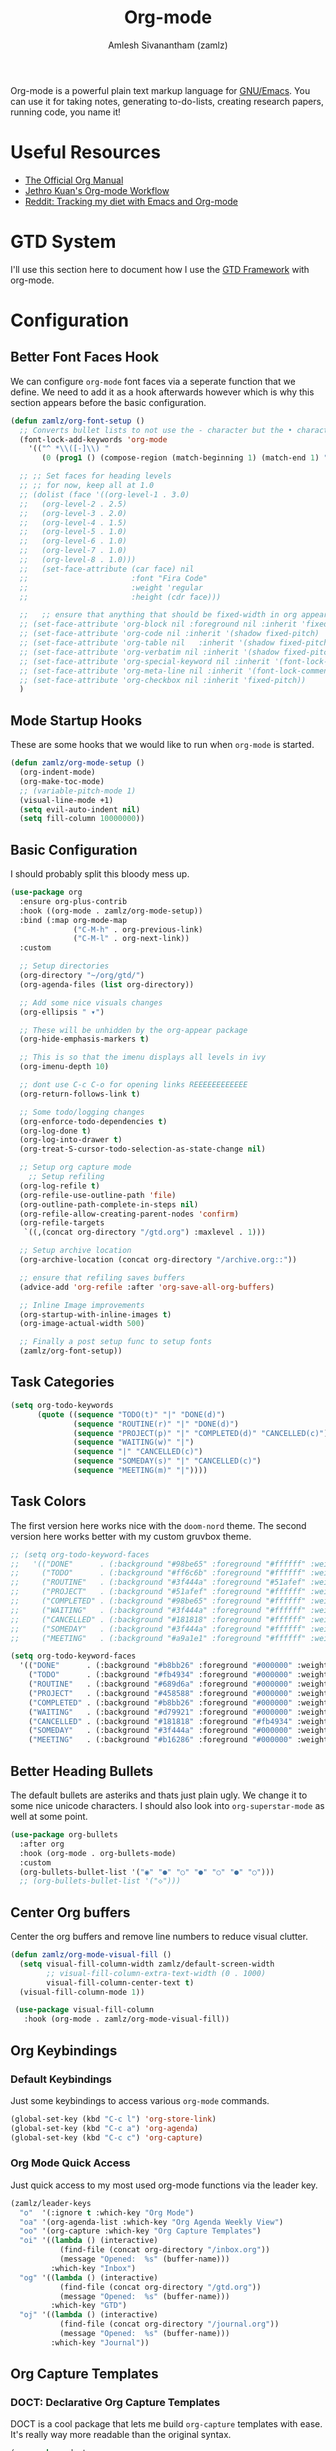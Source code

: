 #+TITLE: Org-mode
#+ROAM_KEY: https://orgmode.org/
#+ROAM_ALIAS:
#+ROAM_TAGS: CONFIG SOFTWARE EMACS
#+AUTHOR: Amlesh Sivanantham (zamlz)
#+CREATED: [2021-03-27 Sat 00:18]
#+LAST_MODIFIED: [2021-04-05 Mon 15:54:12]

#+DOWNLOADED: screenshot @ 2021-03-31 18:49:35
[[file:data/org_mode_logo.png]]

Org-mode is a powerful plain text markup language for [[file:emacs.org][GNU/Emacs]]. You can use it for taking notes, generating to-do-lists, creating research papers, running code, you name it!

* Useful Resources
- [[https://orgmode.org/manual/index.html][The Official Org Manual]]
- [[https://blog.jethro.dev/posts/org_mode_workflow_preview/][Jethro Kuan's Org-mode Workflow]]
- [[https://www.reddit.com/r/orgmode/comments/i2d75e/tracking_my_diet_with_emacs_and_orgmode/][Reddit: Tracking my diet with Emacs and Org-mode]]

* GTD System
I'll use this section here to document how I use the [[file:../notes/gtd_framework.org][GTD Framework]] with org-mode.

* Configuration
:PROPERTIES:
:header-args:emacs-lisp: :tangle ~/.emacs.d/lisp/init-org.el :comments both :mkdirp yes
:END:
** Better Font Faces Hook

We can configure =org-mode= font faces via a seperate function that we define. We need to add it as a hook afterwards however which is why this section appears before the basic configuration.

#+begin_src emacs-lisp
(defun zamlz/org-font-setup ()
  ;; Converts bullet lists to not use the - character but the • character
  (font-lock-add-keywords 'org-mode
    '(("^ *\\([-]\\) "
       (0 (prog1 () (compose-region (match-beginning 1) (match-end 1) "•"))))))

  ;; ;; Set faces for heading levels
  ;; ;; for now, keep all at 1.0
  ;; (dolist (face '((org-level-1 . 3.0)
  ;;   (org-level-2 . 2.5)
  ;;   (org-level-3 . 2.0)
  ;;   (org-level-4 . 1.5)
  ;;   (org-level-5 . 1.0)
  ;;   (org-level-6 . 1.0)
  ;;   (org-level-7 . 1.0)
  ;;   (org-level-8 . 1.0)))
  ;;   (set-face-attribute (car face) nil
  ;;                       :font "Fira Code"
  ;;                       :weight 'regular
  ;;                       :height (cdr face)))

  ;;   ;; ensure that anything that should be fixed-width in org appears that way
  ;; (set-face-attribute 'org-block nil :foreground nil :inherit 'fixed-pitch)
  ;; (set-face-attribute 'org-code nil :inherit '(shadow fixed-pitch)
  ;; (set-face-attribute 'org-table nil   :inherit '(shadow fixed-pitch))
  ;; (set-face-attribute 'org-verbatim nil :inherit '(shadow fixed-pitch))
  ;; (set-face-attribute 'org-special-keyword nil :inherit '(font-lock-comment-face fixed-pitch))
  ;; (set-face-attribute 'org-meta-line nil :inherit '(font-lock-comment-face fixed-pitch))
  ;; (set-face-attribute 'org-checkbox nil :inherit 'fixed-pitch))
  )
#+end_src

** Mode Startup Hooks

These are some hooks that we would like to run when =org-mode= is started.

#+begin_src emacs-lisp
(defun zamlz/org-mode-setup ()
  (org-indent-mode)
  (org-make-toc-mode)
  ;; (variable-pitch-mode 1)
  (visual-line-mode +1)
  (setq evil-auto-indent nil)
  (setq fill-column 10000000))
#+end_src

** Basic Configuration

I should probably split this bloody mess up.

#+begin_src emacs-lisp
(use-package org
  :ensure org-plus-contrib
  :hook ((org-mode . zamlz/org-mode-setup))
  :bind (:map org-mode-map
              ("C-M-h" . org-previous-link)
              ("C-M-l" . org-next-link))
  :custom

  ;; Setup directories
  (org-directory "~/org/gtd/")
  (org-agenda-files (list org-directory))

  ;; Add some nice visuals changes
  (org-ellipsis " ▾")

  ;; These will be unhidden by the org-appear package
  (org-hide-emphasis-markers t)

  ;; This is so that the imenu displays all levels in ivy
  (org-imenu-depth 10)

  ;; dont use C-c C-o for opening links REEEEEEEEEEEE
  (org-return-follows-link t)

  ;; Some todo/logging changes
  (org-enforce-todo-dependencies t)
  (org-log-done t)
  (org-log-into-drawer t)
  (org-treat-S-cursor-todo-selection-as-state-change nil)

  ;; Setup org capture mode
    ;; Setup refiling
  (org-log-refile t)
  (org-refile-use-outline-path 'file)
  (org-outline-path-complete-in-steps nil)
  (org-refile-allow-creating-parent-nodes 'confirm)
  (org-refile-targets
   `((,(concat org-directory "/gtd.org") :maxlevel . 1)))

  ;; Setup archive location
  (org-archive-location (concat org-directory "/archive.org::"))

  ;; ensure that refiling saves buffers
  (advice-add 'org-refile :after 'org-save-all-org-buffers)

  ;; Inline Image improvements
  (org-startup-with-inline-images t)
  (org-image-actual-width 500)

  ;; Finally a post setup func to setup fonts
  (zamlz/org-font-setup))
#+end_src

** Task Categories

#+begin_src emacs-lisp
(setq org-todo-keywords
      (quote ((sequence "TODO(t)" "|" "DONE(d)")
              (sequence "ROUTINE(r)" "|" "DONE(d)")
              (sequence "PROJECT(p)" "|" "COMPLETED(d)" "CANCELLED(c)")
              (sequence "WAITING(w)" "|")
              (sequence "|" "CANCELLED(c)")
              (sequence "SOMEDAY(s)" "|" "CANCELLED(c)")
              (sequence "MEETING(m)" "|"))))
#+end_src

** Task Colors

The first version here works nice with the =doom-nord= theme. The second version here works better with my custom gruvbox theme.

#+begin_src emacs-lisp
;; (setq org-todo-keyword-faces
;;   '(("DONE"      . (:background "#98be65" :foreground "#ffffff" :weight bold))
;;     ("TODO"      . (:background "#ff6c6b" :foreground "#ffffff" :weight bold))
;;     ("ROUTINE"   . (:background "#3f444a" :foreground "#51afef" :weight bold))
;;     ("PROJECT"   . (:background "#51afef" :foreground "#ffffff" :weight bold))
;;     ("COMPLETED" . (:background "#98be65" :foreground "#ffffff" :weight bold))
;;     ("WAITING"   . (:background "#3f444a" :foreground "#ffffff" :weight bold))
;;     ("CANCELLED" . (:background "#181818" :foreground "#ffffff" :weight bold))
;;     ("SOMEDAY"   . (:background "#3f444a" :foreground "#ffffff" :weight bold))
;;     ("MEETING"   . (:background "#a9a1e1" :foreground "#ffffff" :weight bold))))
#+end_src

#+begin_src emacs-lisp
(setq org-todo-keyword-faces
  '(("DONE"      . (:background "#b8bb26" :foreground "#000000" :weight bold))
    ("TODO"      . (:background "#fb4934" :foreground "#000000" :weight bold))
    ("ROUTINE"   . (:background "#689d6a" :foreground "#000000" :weight bold))
    ("PROJECT"   . (:background "#458588" :foreground "#000000" :weight bold))
    ("COMPLETED" . (:background "#b8bb26" :foreground "#000000" :weight bold))
    ("WAITING"   . (:background "#d79921" :foreground "#000000" :weight bold))
    ("CANCELLED" . (:background "#181818" :foreground "#fb4934" :weight bold))
    ("SOMEDAY"   . (:background "#3f444a" :foreground "#000000" :weight bold))
    ("MEETING"   . (:background "#b16286" :foreground "#000000" :weight bold))))
#+end_src

** Better Heading Bullets

The default bullets are asteriks and thats just plain ugly. We change it to some nice unicode characters. I should also look into =org-superstar-mode= as well at some point.

#+begin_src emacs-lisp
(use-package org-bullets
  :after org
  :hook (org-mode . org-bullets-mode)
  :custom
  (org-bullets-bullet-list '("◉" "●" "○" "●" "○" "●" "○")))
  ;; (org-bullets-bullet-list '("◇")))
#+end_src

** Center Org buffers

Center the org buffers and remove line numbers to reduce visual clutter.

#+begin_src emacs-lisp
(defun zamlz/org-mode-visual-fill ()
  (setq visual-fill-column-width zamlz/default-screen-width
        ;; visual-fill-column-extra-text-width (0 . 1000)
        visual-fill-column-center-text t)
  (visual-fill-column-mode 1))

 (use-package visual-fill-column
   :hook (org-mode . zamlz/org-mode-visual-fill))
#+end_src

** Org Keybindings
*** Default Keybindings

Just some keybindings to access various =org-mode= commands.

#+begin_src emacs-lisp
(global-set-key (kbd "C-c l") 'org-store-link)
(global-set-key (kbd "C-c a") 'org-agenda)
(global-set-key (kbd "C-c c") 'org-capture)
#+end_src

*** Org Mode Quick Access

Just quick access to my most used org-mode functions via the leader key.

#+begin_src emacs-lisp
(zamlz/leader-keys
  "o"  '(:ignore t :which-key "Org Mode")
  "oa" '(org-agenda-list :which-key "Org Agenda Weekly View")
  "oo" '(org-capture :which-key "Org Capture Templates")
  "oi" '((lambda () (interactive)
           (find-file (concat org-directory "/inbox.org"))
           (message "Opened:  %s" (buffer-name)))
         :which-key "Inbox")
  "og" '((lambda () (interactive)
           (find-file (concat org-directory "/gtd.org"))
           (message "Opened:  %s" (buffer-name)))
         :which-key "GTD")
  "oj" '((lambda () (interactive)
           (find-file (concat org-directory "/journal.org"))
           (message "Opened:  %s" (buffer-name)))
         :which-key "Journal"))
#+end_src

** Org Capture Templates
*** DOCT: Declarative Org Capture Templates

DOCT is a cool package that lets me build =org-capture= templates with ease. It's really way more readable than the original syntax.

#+begin_src emacs-lisp
(use-package doct
  :ensure t
  ;;recommended: defer until calling doct
  :commands (doct))
#+end_src

*** Template Definitions

Org mode template definitions in the doct format

#+begin_src emacs-lisp
(setq org-capture-templates
      (doct '(("Todo, Meetings, Projects and more!" :keys "t"
               :file "inbox.org"
               :type entry
               :prepend t
               :template ("* %{todo-state} %^{Description}"
                          ":PROPERTIES:"
                          ":Created: %U"
                          ":END:"
                          "%?")
               :children (("Todo Task" :keys "t"
                           :todo-state "TODO")
                          ("Routine/Habit" :keys "r"
                           :todo-state "ROUTINE")
                          ("Project Group" :keys "p"
                           :todo-state "PROJECT")
                          ("Someday/Maybe" :keys "s"
                           :todo-state "SOMEDAY")
                          ("Meeting/Appointment" :keys "m"
                           :todo-state "MEETING")
                          ("Todo Task (context)" :keys "i"
                           :todo-state "TODO"
                           :template ("* %{todo-state} %^{Description}"
                                      ":PROPERTIES:"
                                      ":Created: %U"
                                      ":END:"
                                      "%?"
                                      "%i"
                                      "%a"))))
              )))
#+end_src

** Org Make TOC

Dynamically make table of contents in org files

#+begin_src emacs-lisp
(use-package org-make-toc)
#+end_src

** LaTeX Inline Preview

Pretty straightforward except that you need to have =latex= installed and also =dvi2png= as well. Need to figure out how to configure the size of the generated latex image.

#+begin_src emacs-lisp
(setq org-startup-with-latex-preview t)
(setq org-highlight-latex-and-related '(native script entities))
(setq org-format-latex-options (plist-put org-format-latex-options :scale 2.0))
(setq org-preview-latex-image-directory  "/tmp/ltximg/")
(add-to-list 'org-src-block-faces '("latex" (:inherit default :extend t)))
#+end_src

** Org Latex FragTog

[[https://github.com/io12/org-fragtog][github:io12/org-fragtog]] basically toggles  latex fragements when you hover over them. Here is some inline latex to test it with: \(\int_0^1\frac{x^2}{2}\). And now where is some more but on a seperate line:

\[\sqrt{\beta^2+3}-\sum_{\phi=1}^\infty \frac{x^\phi-1}{\Gamma(a)}\]

#+begin_src emacs-lisp
(use-package org-fragtog
  :hook (org-mode . org-fragtog-mode))
#+end_src

** Habit Tracking

Enables habit tracking in =org-mode= via =org-habit=.

#+begin_src emacs-lisp
(add-to-list 'org-modules 'org-habit t)
(setq org-habit-preceding-days 31)
(setq org-habit-following-days 3)
(setq org-habit-show-habits-only-for-today t)
;;(setq org-habit-show-all-today t)
#+end_src

** Org Download

This package should let me quickly download images from web browsers and have images in my clipboard and paste them into my org files.

#+begin_src emacs-lisp
(use-package org-download
  :custom
  (org-download-image-dir "./data")
  (org-download-heading-lvl nil)
  (org-download-method 'directory))
#+end_src

** Org Appear

Added [[https://github.com/awth13/org-appear][github:awth13/org-appear]]

#+begin_src emacs-lisp
;; (use-package org-appear
;;   :hook (org-mode . org-appear-mode)
;;   :custom
;;   (org-appear-autoentities t)
;;   (org-appear-autolinks t)
;;   (org-appear-autoemphasis t)
;;   (org-appear-autosubmarkers t))
#+end_src

** Org Last Modified Timestamp

The following allows any =#+LAST_MODIFIED= headers to be updated on file-save.

#+begin_src emacs-lisp
(defun zamlz/update-org-modified-property ()
  "If a file contains a '#+LAST_MODIFIED' property update it to contain
  the current date/time"
  (interactive)
  (save-excursion
    (widen)
    (goto-char (point-min))
    (when (re-search-forward "^#\\+LAST_MODIFIED:" (point-max) t)
      (progn
        (kill-line)
        (insert (format-time-string " [%Y-%m-%d %a %H:%M:%S]") )))))
#+end_src

It is made available like so.

#+begin_src emacs-lisp
(defun zamlz/org-mode-before-save-hook ()
  (when (eq major-mode 'org-mode)
    (zamlz/update-org-modified-property)))

(add-hook 'before-save-hook #'zamlz/org-mode-before-save-hook)
#+end_src

** Package Provider

#+begin_src emacs-lisp
(provide 'init-org)
#+end_src
